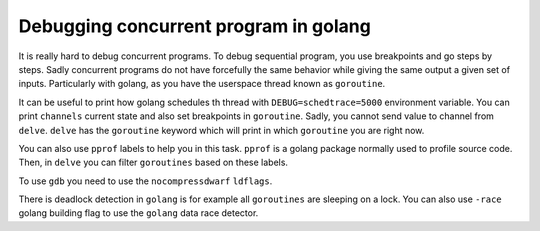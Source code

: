 Debugging concurrent program in golang
======================================

It is really hard to debug concurrent programs.
To debug sequential program, you use breakpoints and go steps by steps.
Sadly concurrent programs do not have forcefully the same behavior while giving the same output a given set of inputs.
Particularly with golang, as you have the userspace thread known as ``goroutine``.

It can be useful to print how golang schedules th thread with ``DEBUG=schedtrace=5000`` environment variable.
You can print ``channels`` current state and also set breakpoints in ``goroutine``.
Sadly, you cannot send value to channel from ``delve``.
``delve`` has the ``goroutine`` keyword which will print in which ``goroutine`` you are right now.

You can also use ``pprof`` labels to help you in this task.
``pprof`` is a golang package normally used to profile source code.
Then, in ``delve`` you can filter ``goroutines`` based on these labels.

To use ``gdb`` you need to use the ``nocompressdwarf`` ``ldflags``.

There is deadlock detection in ``golang`` is for example all ``goroutines`` are sleeping on a lock.
You can also use ``-race`` golang building flag to use the ``golang`` data race detector.
